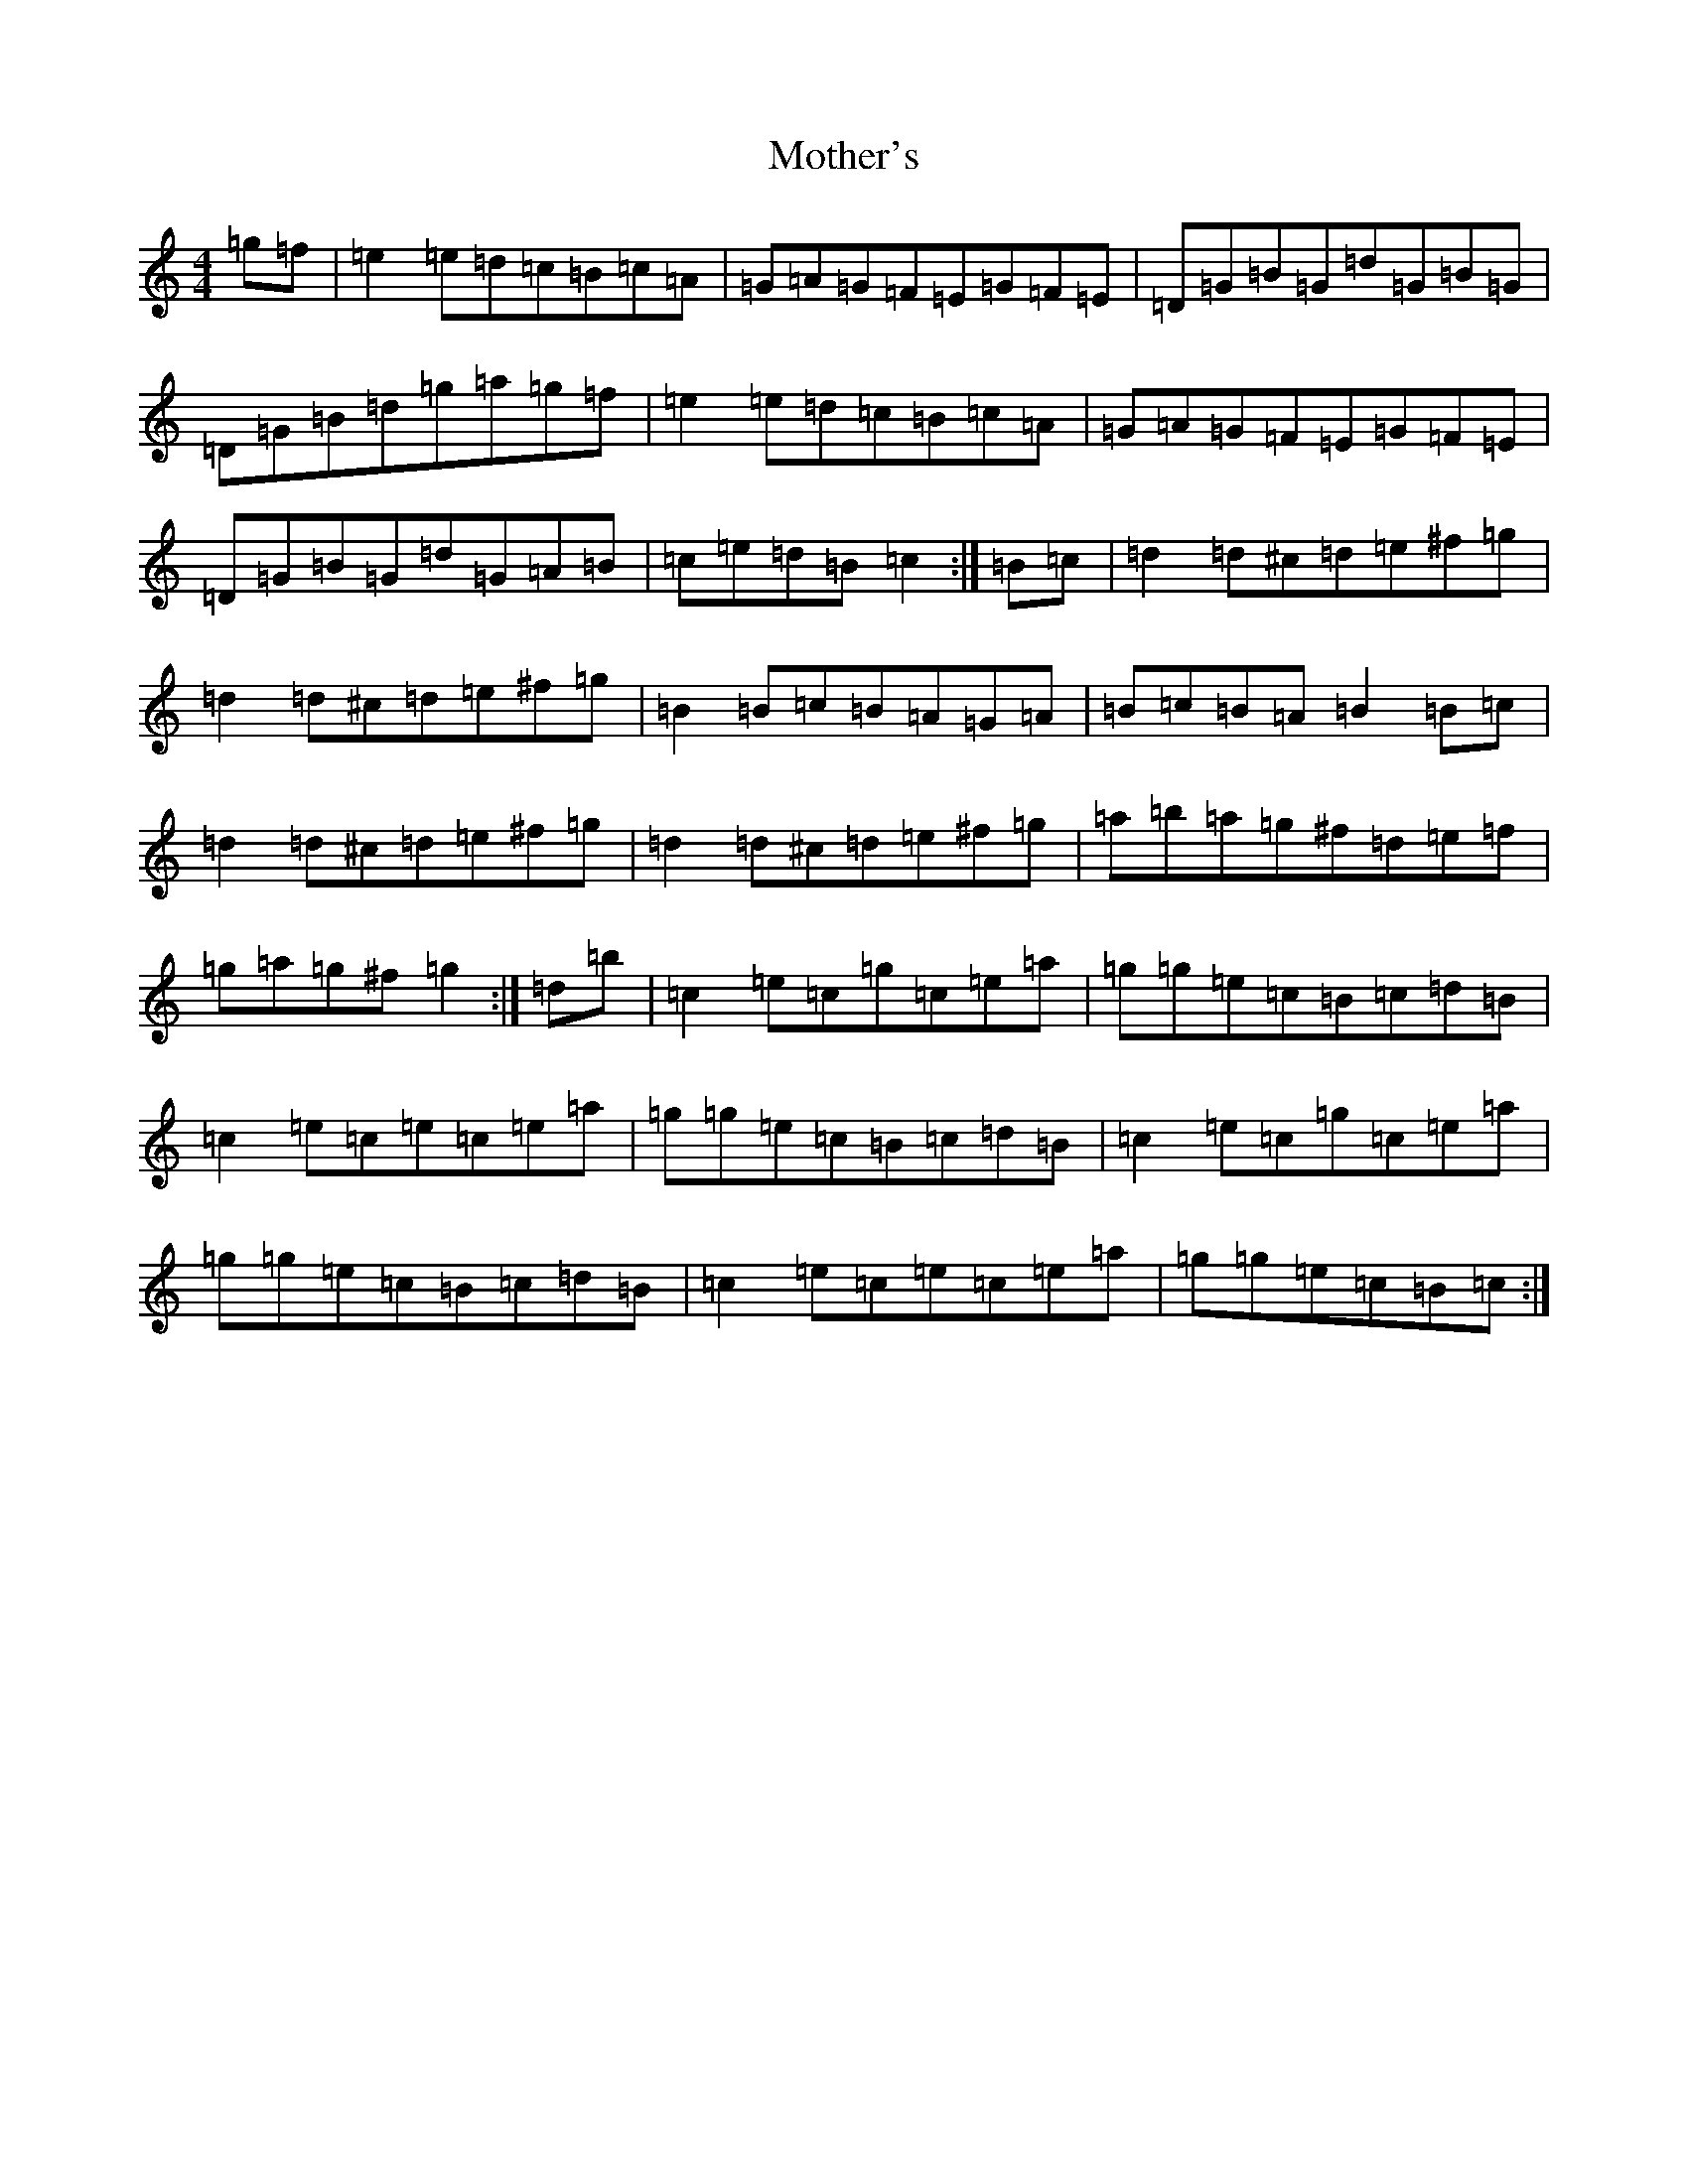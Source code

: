 X: 14725
T: Mother's
S: https://thesession.org/tunes/10747#setting10747
R: reel
M:4/4
L:1/8
K: C Major
=g=f|=e2=e=d=c=B=c=A|=G=A=G=F=E=G=F=E|=D=G=B=G=d=G=B=G|=D=G=B=d=g=a=g=f|=e2=e=d=c=B=c=A|=G=A=G=F=E=G=F=E|=D=G=B=G=d=G=A=B|=c=e=d=B=c2:|=B=c|=d2=d^c=d=e^f=g|=d2=d^c=d=e^f=g|=B2=B=c=B=A=G=A|=B=c=B=A=B2=B=c|=d2=d^c=d=e^f=g|=d2=d^c=d=e^f=g|=a=b=a=g^f=d=e=f|=g=a=g^f=g2:|=d=b|=c2=e=c=g=c=e=a|=g=g=e=c=B=c=d=B|=c2=e=c=e=c=e=a|=g=g=e=c=B=c=d=B|=c2=e=c=g=c=e=a|=g=g=e=c=B=c=d=B|=c2=e=c=e=c=e=a|=g=g=e=c=B=c:|